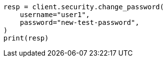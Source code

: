 // This file is autogenerated, DO NOT EDIT
// security/securing-communications/change-passwords-native-users.asciidoc:42

[source, python]
----
resp = client.security.change_password(
    username="user1",
    password="new-test-password",
)
print(resp)
----
